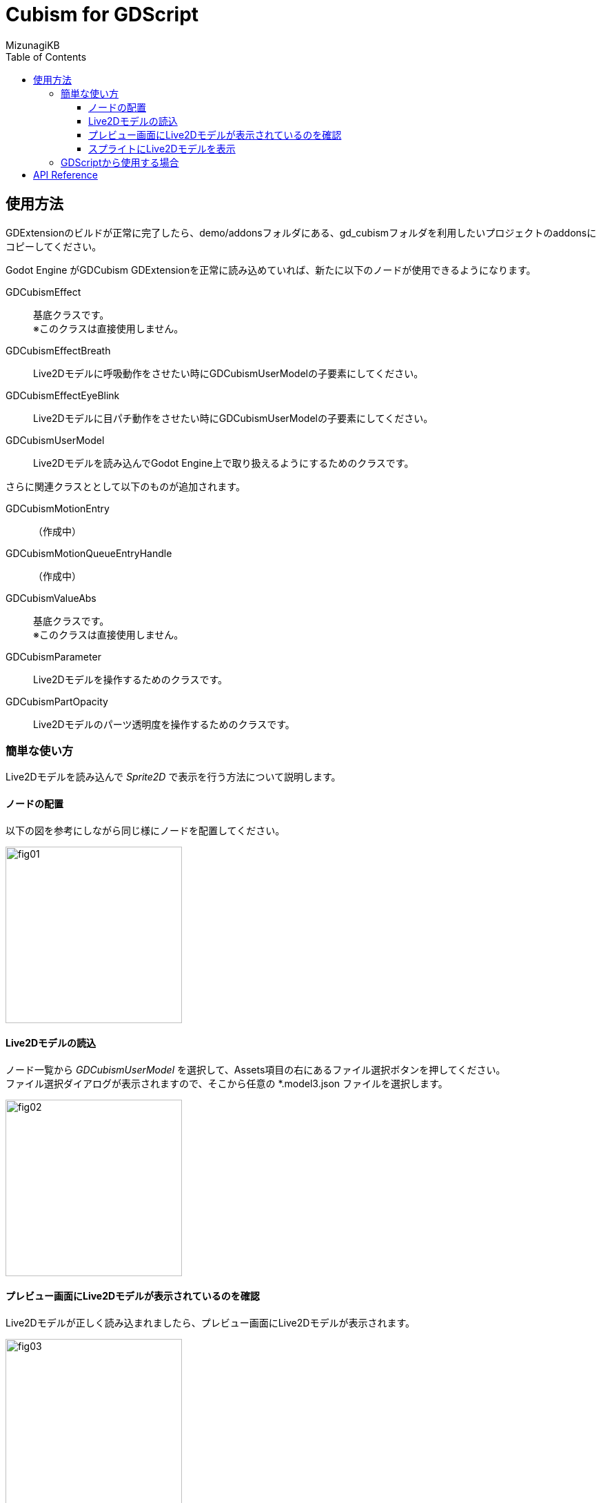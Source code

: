 = Cubism for GDScript
:lang: ja
:doctype: book
:author: MizunagiKB
:toc: left
:toclevels: 3
:source-highlighter: rouge
:highlightjs-languages: gdscript
:icons: font
:experimental:
:stem:


== 使用方法
GDExtensionのビルドが正常に完了したら、demo/addonsフォルダにある、gd_cubismフォルダを利用したいプロジェクトのaddonsにコピーしてください。

Godot Engine がGDCubism GDExtensionを正常に読み込めていれば、新たに以下のノードが使用できるようになります。

GDCubismEffect::
基底クラスです。 +
※このクラスは直接使用しません。
GDCubismEffectBreath::
Live2Dモデルに呼吸動作をさせたい時にGDCubismUserModelの子要素にしてください。
GDCubismEffectEyeBlink::
Live2Dモデルに目パチ動作をさせたい時にGDCubismUserModelの子要素にしてください。
GDCubismUserModel::
Live2Dモデルを読み込んでGodot Engine上で取り扱えるようにするためのクラスです。

さらに関連クラスととして以下のものが追加されます。

GDCubismMotionEntry::
（作成中）
GDCubismMotionQueueEntryHandle::
（作成中）
GDCubismValueAbs::
基底クラスです。 +
※このクラスは直接使用しません。
GDCubismParameter::
Live2Dモデルを操作するためのクラスです。
GDCubismPartOpacity::
Live2Dモデルのパーツ透明度を操作するためのクラスです。


=== 簡単な使い方

Live2Dモデルを読み込んで _Sprite2D_ で表示を行う方法について説明します。


==== ノードの配置

以下の図を参考にしながら同じ様にノードを配置してください。

image::res/images/usage_simple_01.png[fig01,256]


==== Live2Dモデルの読込

ノード一覧から _GDCubismUserModel_ を選択して、Assets項目の右にあるファイル選択ボタンを押してください。 +
ファイル選択ダイアログが表示されますので、そこから任意の *.model3.json ファイルを選択します。

image::res/images/usage_simple_02.png[fig02,256]


==== プレビュー画面にLive2Dモデルが表示されているのを確認

Live2Dモデルが正しく読み込まれましたら、プレビュー画面にLive2Dモデルが表示されます。

image::res/images/usage_simple_03.png[fig03,256]


==== スプライトにLive2Dモデルを表示

次に _Sprite2D_ ノードを選択して、Texture項目を開きます。 +
一覧から ```New ViewportTexture``` を選択すると _Viewport_ を選択するダイアログが表示されますので、 _GDCubismUserModel_ を選択します。

image::res/images/usage_simple_04.png[fig04,256]

Texture欄にLive2Dモデルが表示されます。

image::res/images/usage_simple_05.png[fig05,256]

_Sprite2D_ の位置にもLive2Dモデルが表示されます。

image::res/images/usage_simple_06.png[fig06,512]


=== GDScriptから使用する場合

.sample.gd
[source, python, linenum]
----
var character = Sprite2D.new()
var model = GDCubismUserModel.new()
model.assets = "res://character.model3.json"
character.texture = model.get_texture()
character.add_child(model)
add_child(character)
----


== API Reference

それぞれのクラスの詳細な使用方法は以下のリンク先のドキュメントを参照してください。

* Object
** Node
*** GDCubismEffect
**** link:API_gd_cubism_effect_breath.ja.adoc[GDCubismEffectBreath]
**** link:API_gd_cubism_effect_eye_blink.ja.adoc[GDCubismEffectEyeBlink]
*** Viewport
**** SubViewport
***** link:API_gd_cubism_user_model.ja.adoc[GDCubismUserModel]
** RefCounted
*** Resource
**** link:API_gd_cubism_motion_entry.ja.adoc[GDCubismMotionEntry]
**** link:API_gd_cubism_motion_queue_entry_handle.ja.adoc[GDCubismMotionQueueEntryHandle]
**** GDCubismValueAds
***** link:API_gd_cubism_parameter.ja.adoc[GDCubismParameter]
***** link:API_gd_cubism_part_opaciry.ja.adoc[GDCubismPartOpacity]
